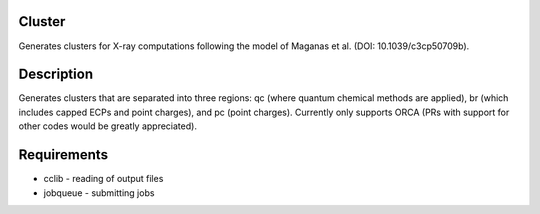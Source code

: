 Cluster
=======

Generates clusters for X-ray computations following the model of Maganas et al.
(DOI: 10.1039/c3cp50709b).


Description
===========

Generates clusters that are separated into three regions: qc (where quantum
chemical methods are applied), br (which includes capped ECPs and point
charges), and pc (point charges). Currently only supports ORCA (PRs with
support for other codes would be greatly appreciated).


Requirements
============

* cclib - reading of output files
* jobqueue - submitting jobs
